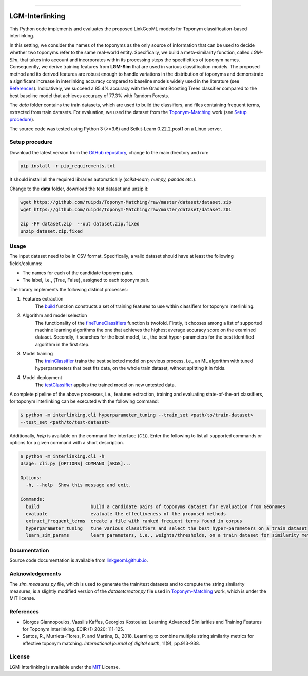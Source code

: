 |MIT|

=====

================
LGM-Interlinking
================
This Python code implements and evaluates the proposed LinkGeoML models for Toponym classification-based interlinking.

In this setting, we consider the names of the toponyms as the only source of information that can be used to decide
whether two toponyms refer to the same real-world entity.
Specifically, we build a meta-similarity function, called *LGM-Sim*, that takes into account
and incorporates within its processing steps the specificities of toponym names. Consequently, we derive training
features from **LGM-Sim** that are used in various classification models. The proposed method and its derived features
are robust enough to handle variations in the distribution of toponyms and demonstrate a significant increase in
interlinking accuracy compared to baseline models widely used in the literature (see `References`_). Indicatively, we
succeed a 85.4% accuracy with the Gradient Boosting Trees classifier compared to the best baseline model that achieves
accuracy of 77.3% with Random Forests.

The *data* folder contains the train datasets, which are used to build the classifiers, and files containing frequent
terms, extracted from train datasets. For evaluation, we used the dataset from
the `Toponym-Matching <https://github.com/ruipds/Toponym-Matching>`_ work (see `Setup procedure`_).

..
    The **scripts** folder contains the evaluation setting used to execute the experiments and collect the results presented in the paper:
      - `./scripts/basic_train_latin.sh`: collect the effectiveness values for the **basic** setup on the **100k latin** dataset;
      - `./scripts/lgm_train_latin.sh`: collect the effectiveness values for the **LGM** setup on the **100k latin** dataset;
      - `./scripts/basic_train_global.sh`: collect the effectiveness values for the **basic** setup on the **100k global** dataset;
      - `./scripts/lgm_train_global.sh`: collect the effectiveness values for the **LGM** setup on the **100k global** dataset;
      - `./scripts/basic_test_100klatin_parameter_based.sh`: collect the effectiveness values for the **basic** setup on the global dataset with hyper parameters obtained on the **100k latin train** dataset;
      - `./scripts/lgm_test_100klatin_parameter_based.sh`: collect the effectiveness values for the LGM setup on the global dataset with hyper parameters obtained on the **100k latin train** dataset;
      - `./scripts/basic_test_100kglobal_parameter_based.sh`: collect the effectiveness values for the **basic** setup on the global dataset with hyper parameters obtained on the **100k global train** dataset;
      - `./scripts/lgm_test_100kglobal_parameter_based.sh`: collect the effectiveness values for the **LGM** setup on the global dataset with hyper parameters obtained on the **100k global train** dataset.

The source code was tested using Python 3 (>=3.6) and Scikit-Learn 0.22.2.post1 on a Linux server.

Setup procedure
---------------
Download the latest version from the `GitHub repository <https://github.com/LinkGeoML/LGM-Interlinking.git>`_, change to
the main directory and run:

.. code-block:: bash

   pip install -r pip_requirements.txt

It should install all the required libraries automatically (*scikit-learn, numpy, pandas etc.*).

Change to the **data** folder, download the test dataset and unzip it:

.. code-block:: bash

   wget https://github.com/ruipds/Toponym-Matching/raw/master/dataset/dataset.zip
   wget https://github.com/ruipds/Toponym-Matching/raw/master/dataset/dataset.z01

   zip -FF dataset.zip  --out dataset.zip.fixed
   unzip dataset.zip.fixed


Usage
------
The input dataset need to be in CSV format. Specifically, a valid dataset should have at least the following
fields/columns:

* The names for each of the candidate toponym pairs.
* The label, i.e., {True, False}, assigned to each toponym pair.

The library implements the following distinct processes:

#. Features extraction
    The `build <https://linkgeoml.github.io/LGM-Interlinking/features.html#interlinking.features.Features>`_ function
    constructs a set of training features to use within classifiers for toponym interlinking.

#. Algorithm and model selection
    The functionality of the
    `fineTuneClassifiers <https://linkgeoml.github.io/LGM-Interlinking/tuning.html#interlinking.hyperparam_tuning.
    ParamTuning.fineTuneClassifiers>`_ function is twofold.
    Firstly, it chooses among a list of supported machine learning algorithms the one that achieves the highest average
    accuracy score on the examined dataset. Secondly, it searches for the best model, i.e., the best hyper-parameters
    for the best identified algorithm in the first step.

#. Model training
    The `trainClassifier <https://linkgeoml.github.io/LGM-Interlinking/tuning.html#interlinking.hyperparam_tuning.
    ParamTuning.trainClassifier>`_ trains the best selected model on previous
    process, i.e., an ML algorithm with tuned hyperparameters that best fits data, on the whole train dataset, without
    splitting it in folds.

#. Model deployment
    The `testClassifier <https://linkgeoml.github.io/LGM-Interlinking/tuning.html#interlinking.hyperparam_tuning.
    ParamTuning.testClassifier>`_ applies the trained model on new untested data.

A complete pipeline of the above processes, i.e., features extraction, training and evaluating state-of-the-art
classifiers, for toponym interlinking can be executed with the following command:

.. code-block:: bash

    $ python -m interlinking.cli hyperparameter_tuning --train_set <path/to/train-dataset>
    --test_set <path/to/test-dataset>

Additionally, *help* is available on the command line interface (*CLI*). Enter the following to list all supported
commands or options for a given command with a short description.

.. code-block:: bash

    $ python -m interlinking.cli -h
    Usage: cli.py [OPTIONS] COMMAND [ARGS]...

    Options:
      -h, --help  Show this message and exit.

    Commands:
      build                   build a candidate pairs of toponyms dataset for evaluation from Geonames
      evaluate                evaluate the effectiveness of the proposed methods
      extract_frequent_terms  create a file with ranked frequent terms found in corpus
      hyperparameter_tuning   tune various classifiers and select the best hyper-parameters on a train dataset
      learn_sim_params        learn parameters, i.e., weights/thresholds, on a train dataset for similarity metrics

Documentation
-------------
Source code documentation is available from `linkgeoml.github.io`__.

__ https://linkgeoml.github.io/LGM-Interlinking/


Acknowledgements
-------------------
The *sim_measures.py* file, which is used to generate the train/test datasets and to compute the string similarity
measures, is a slightly modified version of the *datasetcreator.py* file used in
`Toponym-Matching <https://github.com/ruipds/Toponym-Matching>`_ work, which is under the MIT license.

References
----------
* Giorgos Giannopoulos, Vassilis Kaffes, Georgios Kostoulas: Learning Advanced Similarities and Training Features for
  Toponym Interlinking. ECIR (1) 2020: 111-125.
* Santos, R., Murrieta-Flores, P. and Martins, B., 2018. Learning to combine multiple string similarity metrics for
  effective toponym matching. *International journal of digital earth*, 11(9), pp.913-938.

License
-------
LGM-Interlinking is available under the `MIT <https://opensource.org/licenses/MIT>`_ License.

..
    .. |Documentation Status| image:: https://readthedocs.org/projects/coala/badge/?version=latest
       :target: https://linkgeoml.github.io/LGM-Interlinking/

.. |MIT| image:: https://img.shields.io/badge/License-MIT-yellow.svg
   :target: https://opensource.org/licenses/MIT
